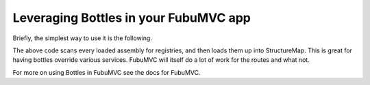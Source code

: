 Leveraging Bottles in your FubuMVC app
=======================================

Briefly, the simplest way to use it is the following.

.. sourcecode:: csharp
    :linenos:

    public class BottleRegistry : Registry //structure map
    {
        public BottleRegistry()
        {
            Scan(scanner =>
            {
                BottleRegistry.BottleAssemblies.Each(scanner.Assembly);
                scanner.LookForRegistries();
            });
        }
    }

The above code scans every loaded assembly for registries, and then loads 
them up into StructureMap. This is great for having bottles override various
services. FubuMVC will itself do a lot of work for the routes and what not.

For more on using Bottles in FubuMVC see the docs for FubuMVC.